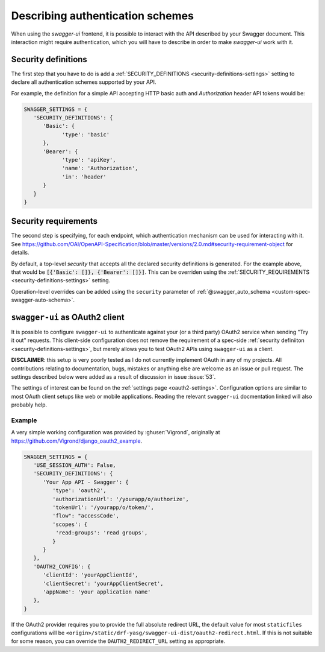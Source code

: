 *********************************
Describing authentication schemes
*********************************

When using the `swagger-ui` frontend, it is possible to interact with the API described by your Swagger document.
This interaction might require authentication, which you will have to describe in order to make `swagger-ui` work
with it.


--------------------
Security definitions
--------------------

The first step that you have to do is add a :ref:`SECURITY_DEFINITIONS <security-definitions-settings>` setting
to declare all authentication schemes supported by your API.

For example, the definition for a simple API accepting HTTP basic auth and `Authorization` header API tokens would be:

.. code-block:: python

   SWAGGER_SETTINGS = {
      'SECURITY_DEFINITIONS': {
         'Basic': {
               'type': 'basic'
         },
         'Bearer': {
               'type': 'apiKey',
               'name': 'Authorization',
               'in': 'header'
         }
      }
   }


---------------------
Security requirements
---------------------

The second step is specifying, for each endpoint, which authentication mechanism can be used for interacting with it.
See https://github.com/OAI/OpenAPI-Specification/blob/master/versions/2.0.md#security-requirement-object for details.

By default, a top-level `security` that accepts all the declared security definitions is generated.
For the example above, that would be :code:`[{'Basic': []}, {'Bearer': []}]`. This can be overriden using the
:ref:`SECURITY_REQUIREMENTS <security-definitions-settings>` setting.

Operation-level overrides can be added using the ``security`` parameter of
:ref:`@swagger_auto_schema <custom-spec-swagger-auto-schema>`.


-------------------------------
``swagger-ui`` as OAuth2 client
-------------------------------

It is possible to configure ``swagger-ui`` to authenticate against your (or a third party) OAuth2 service when sending
"Try it out" requests. This client-side configuration does not remove the requirement of a spec-side
:ref:`security definiiton <security-definitions-settings>`, but merely allows you to test OAuth2 APIs using
``swagger-ui`` as a client.

**DISCLAIMER**: this setup is very poorly tested as I do not currently implement OAuth in any of my projects. All
contributions relating to documentation, bugs, mistakes or anything else are welcome as an issue or pull request. The
settings described below were added as a result of discussion in issue :issue:`53`.

The settings of interest can be found on the :ref:`settings page <oauth2-settings>`. Configuration options are similar
to most OAuth client setups like web or mobile applications. Reading the relevant ``swagger-ui`` docmentation linked
will also probably help.


Example
^^^^^^^

A very simple working configuration was provided by :ghuser:`Vigrond`, originally at
`https://github.com/Vigrond/django_oauth2_example <https://github.com/Vigrond/django_oauth2_example>`_.


.. code-block:: python

   SWAGGER_SETTINGS = {
      'USE_SESSION_AUTH': False,
      'SECURITY_DEFINITIONS': {
         'Your App API - Swagger': {
            'type': 'oauth2',
            'authorizationUrl': '/yourapp/o/authorize',
            'tokenUrl': '/yourapp/o/token/',
            'flow": "accessCode',
            'scopes': {
             'read:groups': 'read groups',
            }
         }
      },
      'OAUTH2_CONFIG': {
         'clientId': 'yourAppClientId',
         'clientSecret': 'yourAppClientSecret',
         'appName': 'your application name'
      },
   }

If the OAuth2 provider requires you to provide the full absolute redirect URL, the default value for most
``staticfiles`` configurations will be ``<origin>/static/drf-yasg/swagger-ui-dist/oauth2-redirect.html``. If this is
not suitable for some reason, you can override the ``OAUTH2_REDIRECT_URL`` setting as appropriate.
